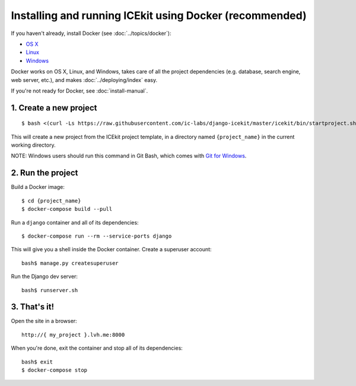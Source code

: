 Installing and running ICEkit using Docker (recommended)
~~~~~~~~~~~~~~~~~~~~~~~~~~~~~~~~~~~~~~~~~~~~~~~~~~~~~~~~

If you haven't already, install Docker (see :doc:`../topics/docker`):

-  `OS X <https://download.docker.com/mac/stable/Docker.dmg>`__
-  `Linux <https://docs.docker.com/engine/installation/linux/>`__
-  `Windows <https://download.docker.com/win/stable/InstallDocker.msi>`__

Docker works on OS X, Linux, and Windows, takes care of all the project
dependencies (e.g. database, search engine, web server, etc.), and makes
:doc:`../deploying/index` easy.

If you're not ready for Docker, see :doc:`install-manual`.

1. Create a new project
^^^^^^^^^^^^^^^^^^^^^^^

::

    $ bash <(curl -Ls https://raw.githubusercontent.com/ic-labs/django-icekit/master/icekit/bin/startproject.sh) {project_name}

This will create a new project from the ICEkit project template, in a
directory named ``{project_name}`` in the current working directory.

NOTE: Windows users should run this command in Git Bash, which comes
with `Git for Windows <https://git-for-windows.github.io/>`__.

2. Run the project
^^^^^^^^^^^^^^^^^^

Build a Docker image::

    $ cd {project_name}
    $ docker-compose build --pull

Run a ``django`` container and all of its dependencies::

    $ docker-compose run --rm --service-ports django

This will give you a shell inside the Docker container. Create a superuser account::

    bash$ manage.py createsuperuser

Run the Django dev server::

    bash$ runserver.sh

3. That's it!
^^^^^^^^^^^^^

Open the site in a browser::

    http://{ my_project }.lvh.me:8000

When you're done, exit the container and stop all of its dependencies::

    bash$ exit
    $ docker-compose stop
